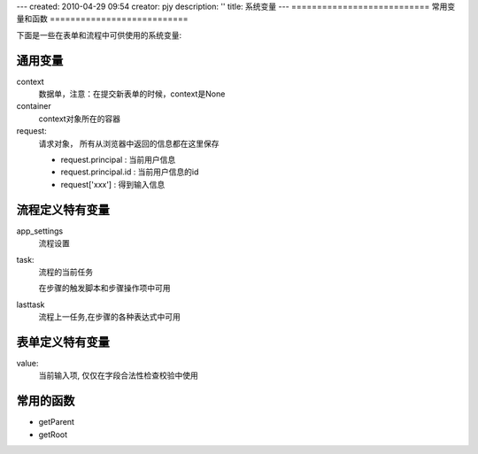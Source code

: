 ---
created: 2010-04-29 09:54
creator: pjy
description: ''
title: 系统变量
---
===========================
常用变量和函数
===========================

下面是一些在表单和流程中可供使用的系统变量:

通用变量
========================

context 
  数据单，注意：在提交新表单的时候，context是None

container
  context对象所在的容器

request: 
  请求对象， 所有从浏览器中返回的信息都在这里保存

  - request.principal : 当前用户信息
  - request.principal.id : 当前用户信息的id
  - request['xxx'] : 得到输入信息

流程定义特有变量
==========================
app_settings
   流程设置

task: 
   流程的当前任务

   在步骤的触发脚本和步骤操作项中可用

lasttask 
   流程上一任务,在步骤的各种表达式中可用

表单定义特有变量
======================
value: 
   当前输入项, 仅仅在字段合法性检查校验中使用

常用的函数
====================
- getParent
- getRoot
